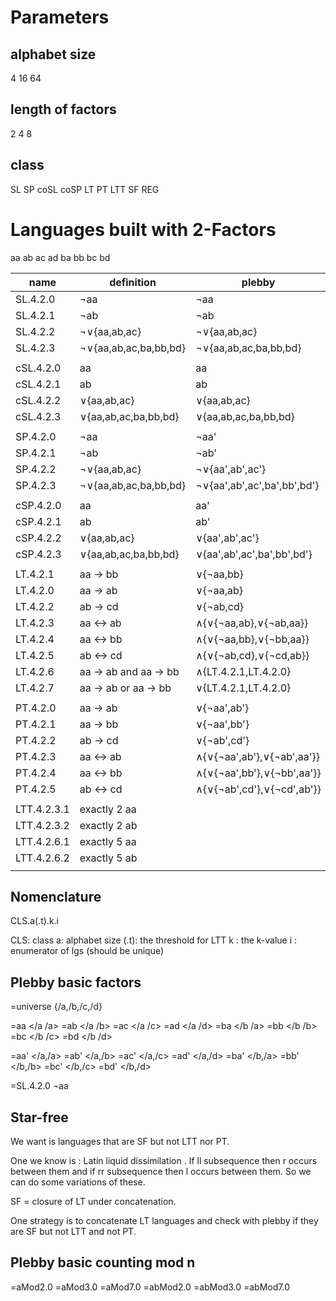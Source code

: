 * Parameters

** alphabet size
   4
   16
   64

** length of factors
   2
   4
   8

** class

   SL
   SP
   coSL
   coSP
   LT
   PT
   LTT
   SF
   REG

* Languages built with 2-Factors 

  aa
  ab
  ac
  ad
  ba
  bb
  bc
  bd
  
  | name        | definition            | plebby                      |
  |-------------+-----------------------+-----------------------------|
  | SL.4.2.0    | ¬aa                   | ¬aa                         |
  | SL.4.2.1    | ¬ab                   | ¬ab                         |
  | SL.4.2.2    | ¬∨{aa,ab,ac}          | ¬∨{aa,ab,ac}                |
  | SL.4.2.3    | ¬∨{aa,ab,ac,ba,bb,bd} | ¬∨{aa,ab,ac,ba,bb,bd}       |
  |             |                       |                             |
  | cSL.4.2.0   | aa                    | aa                          |
  | cSL.4.2.1   | ab                    | ab                          |
  | cSL.4.2.2   | ∨{aa,ab,ac}           | ∨{aa,ab,ac}                 |
  | cSL.4.2.3   | ∨{aa,ab,ac,ba,bb,bd}  | ∨{aa,ab,ac,ba,bb,bd}        |
  |             |                       |                             |
  | SP.4.2.0    | ¬aa                   | ¬aa'                        |
  | SP.4.2.1    | ¬ab                   | ¬ab'                        |
  | SP.4.2.2    | ¬∨{aa,ab,ac}          | ¬∨{aa',ab',ac'}             |
  | SP.4.2.3    | ¬∨{aa,ab,ac,ba,bb,bd} | ¬∨{aa',ab',ac',ba',bb',bd'} |
  |             |                       |                             |
  | cSP.4.2.0   | aa                    | aa'                         |
  | cSP.4.2.1   | ab                    | ab'                         |
  | cSP.4.2.2   | ∨{aa,ab,ac}           | ∨{aa',ab',ac'}              |
  | cSP.4.2.3   | ∨{aa,ab,ac,ba,bb,bd}  | ∨{aa',ab',ac',ba',bb',bd'}  |
  |             |                       |                             |
  | LT.4.2.1    | aa → bb               | ∨{¬aa,bb}                   |
  | LT.4.2.0    | aa → ab               | ∨{¬aa,ab}                   |
  | LT.4.2.2    | ab → cd               | ∨{¬ab,cd}                   |
  | LT.4.2.3    | aa ↔ ab               | ∧{∨{¬aa,ab},∨{¬ab,aa}}      |
  | LT.4.2.4    | aa ↔ bb               | ∧{∨{¬aa,bb},∨{¬bb,aa}}      |
  | LT.4.2.5    | ab ↔ cd               | ∧{∨{¬ab,cd},∨{¬cd,ab}}      |
  | LT.4.2.6    | aa → ab and aa → bb   | ∧{LT.4.2.1,LT.4.2.0}        |
  | LT.4.2.7    | aa → ab or aa → bb    | ∨{LT.4.2.1,LT.4.2.0}        |
  |             |                       |                             |
  | PT.4.2.0    | aa → ab               | ∨{¬aa',ab'}                 |
  | PT.4.2.1    | aa → bb               | ∨{¬aa',bb'}                 |
  | PT.4.2.2    | ab → cd               | ∨{¬ab',cd'}                 |
  | PT.4.2.3    | aa ↔ ab               | ∧{∨{¬aa',ab'},∨{¬ab',aa'}}  |
  | PT.4.2.4    | aa ↔ bb               | ∧{∨{¬aa',bb'},∨{¬bb',aa'}}  |
  | PT.4.2.5    | ab ↔ cd               | ∧{∨{¬ab',cd'},∨{¬cd',ab'}}  |
  |             |                       |                             |
  | LTT.4.2.3.1 | exactly 2 aa          |                             |
  | LTT.4.2.3.2 | exactly 2 ab          |                             |
  | LTT.4.2.6.1 | exactly 5 aa          |                             |
  | LTT.4.2.6.2 | exactly 5 ab          |                             |
  |             |                       |                             |
  


** Nomenclature

   CLS.a(.t).k.i

   CLS: class
   a: alphabet size
   (.t): the threshold for LTT
   k : the k-value
   i : enumerator of lgs (should be unique)

** Plebby basic factors

   =universe {/a,/b,/c,/d}
   
   =aa  </a /a>
   =ab  </a /b>
   =ac  </a /c>
   =ad  </a /d>
   =ba  </b /a>
   =bb  </b /b>
   =bc  </b /c>
   =bd  </b /d>
   
   =aa' </a,/a>
   =ab' </a,/b>
   =ac' </a,/c>
   =ad' </a,/d>
   =ba' </b,/a>
   =bb' </b,/b>
   =bc' </b,/c>
   =bd' </b,/d>

   =SL.4.2.0 ¬aa


**  Star-free 

   We want is languages that are SF but not LTT nor PT.

   One we know is :  Latin liquid dissimilation . If ll subsequence then r occurs between them and if rr subsequence then l occurs between them. So we can do some variations of these.

   SF = closure of LT under concatenation.

   One strategy is to concatenate LT languages and check with plebby if they are SF but not LTT and not PT.
   

** Plebby basic counting mod n

   =aMod2.0 
   =aMod3.0 
   =aMod7.0 
   =abMod2.0
   =abMod3.0
   =abMod7.0
